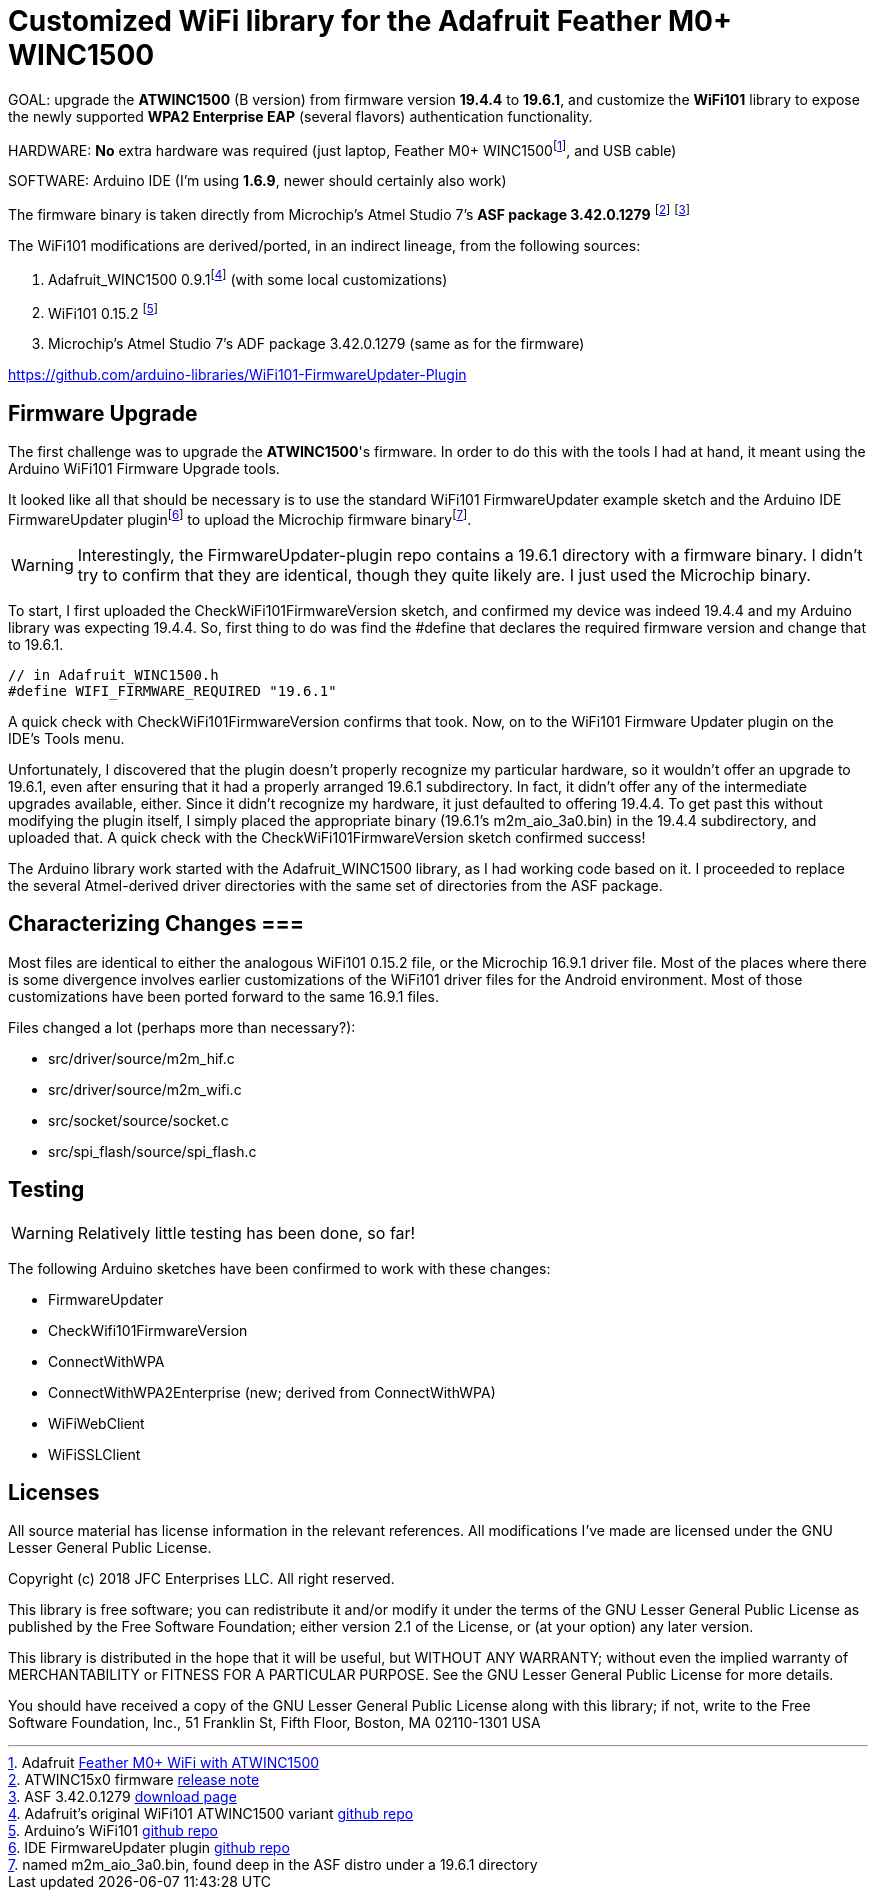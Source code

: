= Customized WiFi library for the Adafruit Feather M0+ WINC1500 =

GOAL: upgrade the *ATWINC1500* (B version) from firmware version *19.4.4* to *19.6.1*, and customize the *WiFi101* library to expose the newly supported *WPA2 Enterprise EAP* (several flavors) authentication functionality.

HARDWARE: *No* extra hardware was required (just laptop, Feather M0+ WINC1500footnote:[Adafruit https://www.adafruit.com/product/3010[Feather M0+ WiFi with ATWINC1500]], and USB cable)

SOFTWARE: Arduino IDE (I'm using *1.6.9*, newer should certainly also work)

The firmware binary is taken directly from Microchip's Atmel Studio 7's *ASF package 3.42.0.1279* footnote:[ATWINC15x0 firmware http://ww1.microchip.com/downloads/en/DeviceDoc/ATWINC15x0%20Software%20Release%20Notes_9%20Aug%202018.pdf[release note]] footnote:[ASF 3.42.0.1279 https://gallery.microchip.com/packages/4CE20911-D794-4550-8B94-6C66A93228B8/3.42.0.1279[download page]]

The WiFi101 modifications are derived/ported, in an indirect lineage, from the following sources:

<1> Adafruit_WINC1500 0.9.1footnote:[Adafruit's original WiFi101 ATWINC1500 variant https://github.com/adafruit/Adafruit_WINC1500[github repo]] (with some local customizations)
<2> WiFi101 0.15.2 footnote:[Arduino's WiFi101 https://github.com/arduino-libraries/WiFi101[github repo]]
<3> Microchip's Atmel Studio 7's ADF package 3.42.0.1279 (same as for the firmware)

https://github.com/arduino-libraries/WiFi101-FirmwareUpdater-Plugin

== Firmware Upgrade ==

The first challenge was to upgrade the *ATWINC1500*'s firmware.  In order to do this with the tools I had at hand, it meant using the Arduino WiFi101 Firmware Upgrade tools.  

It looked like all that should be necessary is to use the standard WiFi101 FirmwareUpdater example sketch and the Arduino IDE FirmwareUpdater pluginfootnote:[IDE FirmwareUpdater plugin  https://github.com/arduino-libraries/WiFi101-FirmwareUpdater-Plugin[github repo]] to upload the Microchip firmware binaryfootnote:[named m2m_aio_3a0.bin, found deep in the ASF distro under a 19.6.1 directory].  

WARNING: Interestingly, the FirmwareUpdater-plugin repo contains a 19.6.1 directory with a firmware  binary.  I didn't try to confirm that they are identical, though they quite likely are.  I just used the Microchip binary.

To start, I first uploaded the CheckWiFi101FirmwareVersion sketch, and confirmed my device was indeed 19.4.4 and my Arduino library was expecting 19.4.4.  So, first thing to do was find the #define that declares the required firmware version and change that to 19.6.1.

[source,c]
----
// in Adafruit_WINC1500.h
#define WIFI_FIRMWARE_REQUIRED "19.6.1"
----

A quick check with CheckWiFi101FirmwareVersion confirms that took.  Now, on to the WiFi101 Firmware Updater plugin on the IDE's Tools menu.

Unfortunately, I discovered that the plugin doesn't properly recognize my particular hardware, so it wouldn't offer an upgrade to 19.6.1, even after ensuring that it had a properly arranged 19.6.1 subdirectory.  In fact, it didn't offer any of the intermediate upgrades available, either.  Since it didn't recognize my hardware, it just defaulted to offering 19.4.4.  To get past this without modifying the plugin itself, I simply placed the appropriate binary (19.6.1's m2m_aio_3a0.bin) in the 19.4.4 subdirectory, and uploaded that.  A quick check with the CheckWiFi101FirmwareVersion sketch confirmed success!

The Arduino library work started with the Adafruit_WINC1500 library, as I had working code based on it.  I proceeded to replace the several Atmel-derived driver directories with the same set of directories from the ASF package.


== Characterizing Changes ===

Most files are identical to either the analogous WiFi101 0.15.2 file, or the Microchip 16.9.1 driver file.  Most of the places where there is some divergence involves earlier customizations of the WiFi101 driver files for the Android environment.  Most of those customizations have been ported forward to the same 16.9.1 files.

Files changed a lot (perhaps more than necessary?): 

* src/driver/source/m2m_hif.c
* src/driver/source/m2m_wifi.c
* src/socket/source/socket.c
* src/spi_flash/source/spi_flash.c

== Testing ==

WARNING: Relatively little testing has been done, so far!

The following Arduino sketches have been confirmed to work with these changes:

* FirmwareUpdater
* CheckWifi101FirmwareVersion
* ConnectWithWPA
* ConnectWithWPA2Enterprise (new; derived from ConnectWithWPA)
* WiFiWebClient
* WiFiSSLClient


== Licenses ==

All source material has license information in the relevant references.  All modifications I've made are licensed under the GNU Lesser General Public License.


Copyright (c) 2018 JFC Enterprises LLC. All right reserved.

This library is free software; you can redistribute it and/or
modify it under the terms of the GNU Lesser General Public
License as published by the Free Software Foundation; either
version 2.1 of the License, or (at your option) any later version.

This library is distributed in the hope that it will be useful,
but WITHOUT ANY WARRANTY; without even the implied warranty of
MERCHANTABILITY or FITNESS FOR A PARTICULAR PURPOSE. See the GNU
Lesser General Public License for more details.

You should have received a copy of the GNU Lesser General Public
License along with this library; if not, write to the Free Software
Foundation, Inc., 51 Franklin St, Fifth Floor, Boston, MA 02110-1301 USA

====================
